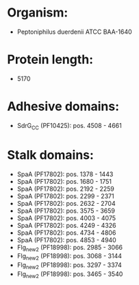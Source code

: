 * Organism:
- Peptoniphilus duerdenii ATCC BAA-1640
* Protein length:
- 5170
* Adhesive domains:
- SdrG_C_C (PF10425): pos. 4508 - 4661
* Stalk domains:
- SpaA (PF17802): pos. 1378 - 1443
- SpaA (PF17802): pos. 1680 - 1751
- SpaA (PF17802): pos. 2192 - 2259
- SpaA (PF17802): pos. 2299 - 2371
- SpaA (PF17802): pos. 2632 - 2704
- SpaA (PF17802): pos. 3575 - 3659
- SpaA (PF17802): pos. 4003 - 4075
- SpaA (PF17802): pos. 4249 - 4326
- SpaA (PF17802): pos. 4734 - 4806
- SpaA (PF17802): pos. 4853 - 4940
- Flg_new_2 (PF18998): pos. 2985 - 3066
- Flg_new_2 (PF18998): pos. 3068 - 3144
- Flg_new_2 (PF18998): pos. 3297 - 3374
- Flg_new_2 (PF18998): pos. 3465 - 3540

